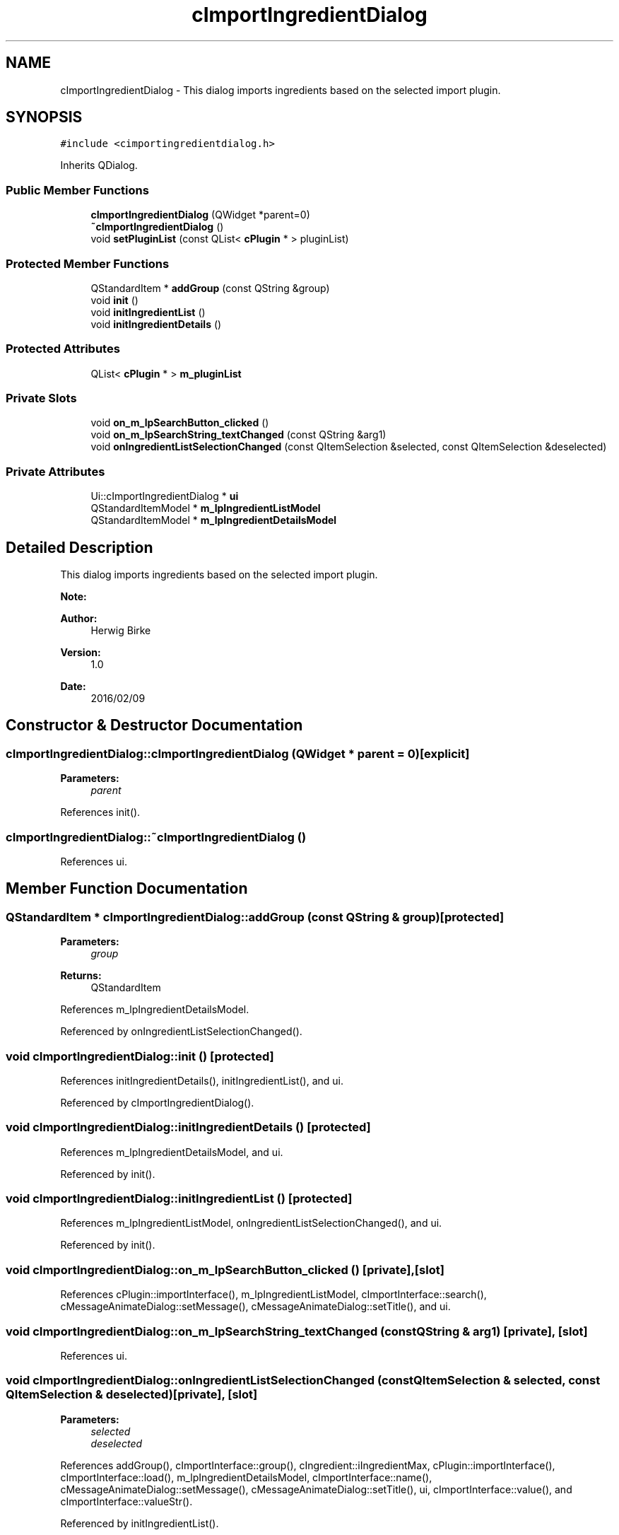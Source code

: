 .TH "cImportIngredientDialog" 3 "Thu Feb 11 2016" "Kooky" \" -*- nroff -*-
.ad l
.nh
.SH NAME
cImportIngredientDialog \- This dialog imports ingredients based on the selected import plugin\&.  

.SH SYNOPSIS
.br
.PP
.PP
\fC#include <cimportingredientdialog\&.h>\fP
.PP
Inherits QDialog\&.
.SS "Public Member Functions"

.in +1c
.ti -1c
.RI "\fBcImportIngredientDialog\fP (QWidget *parent=0)"
.br
.ti -1c
.RI "\fB~cImportIngredientDialog\fP ()"
.br
.ti -1c
.RI "void \fBsetPluginList\fP (const QList< \fBcPlugin\fP * > pluginList)"
.br
.in -1c
.SS "Protected Member Functions"

.in +1c
.ti -1c
.RI "QStandardItem * \fBaddGroup\fP (const QString &group)"
.br
.ti -1c
.RI "void \fBinit\fP ()"
.br
.ti -1c
.RI "void \fBinitIngredientList\fP ()"
.br
.ti -1c
.RI "void \fBinitIngredientDetails\fP ()"
.br
.in -1c
.SS "Protected Attributes"

.in +1c
.ti -1c
.RI "QList< \fBcPlugin\fP * > \fBm_pluginList\fP"
.br
.in -1c
.SS "Private Slots"

.in +1c
.ti -1c
.RI "void \fBon_m_lpSearchButton_clicked\fP ()"
.br
.ti -1c
.RI "void \fBon_m_lpSearchString_textChanged\fP (const QString &arg1)"
.br
.ti -1c
.RI "void \fBonIngredientListSelectionChanged\fP (const QItemSelection &selected, const QItemSelection &deselected)"
.br
.in -1c
.SS "Private Attributes"

.in +1c
.ti -1c
.RI "Ui::cImportIngredientDialog * \fBui\fP"
.br
.ti -1c
.RI "QStandardItemModel * \fBm_lpIngredientListModel\fP"
.br
.ti -1c
.RI "QStandardItemModel * \fBm_lpIngredientDetailsModel\fP"
.br
.in -1c
.SH "Detailed Description"
.PP 
This dialog imports ingredients based on the selected import plugin\&.
.PP
\fBNote:\fP
.RS 4
.RE
.PP
\fBAuthor:\fP
.RS 4
Herwig Birke
.RE
.PP
\fBVersion:\fP
.RS 4
1\&.0
.RE
.PP
\fBDate:\fP
.RS 4
2016/02/09 
.RE
.PP

.SH "Constructor & Destructor Documentation"
.PP 
.SS "cImportIngredientDialog::cImportIngredientDialog (QWidget * parent = \fC0\fP)\fC [explicit]\fP"

.PP
\fBParameters:\fP
.RS 4
\fIparent\fP 
.RE
.PP

.PP
References init()\&.
.SS "cImportIngredientDialog::~cImportIngredientDialog ()"

.PP
References ui\&.
.SH "Member Function Documentation"
.PP 
.SS "QStandardItem * cImportIngredientDialog::addGroup (const QString & group)\fC [protected]\fP"

.PP
\fBParameters:\fP
.RS 4
\fIgroup\fP 
.RE
.PP
\fBReturns:\fP
.RS 4
QStandardItem 
.RE
.PP

.PP
References m_lpIngredientDetailsModel\&.
.PP
Referenced by onIngredientListSelectionChanged()\&.
.SS "void cImportIngredientDialog::init ()\fC [protected]\fP"

.PP
References initIngredientDetails(), initIngredientList(), and ui\&.
.PP
Referenced by cImportIngredientDialog()\&.
.SS "void cImportIngredientDialog::initIngredientDetails ()\fC [protected]\fP"

.PP
References m_lpIngredientDetailsModel, and ui\&.
.PP
Referenced by init()\&.
.SS "void cImportIngredientDialog::initIngredientList ()\fC [protected]\fP"

.PP
References m_lpIngredientListModel, onIngredientListSelectionChanged(), and ui\&.
.PP
Referenced by init()\&.
.SS "void cImportIngredientDialog::on_m_lpSearchButton_clicked ()\fC [private]\fP, \fC [slot]\fP"

.PP
References cPlugin::importInterface(), m_lpIngredientListModel, cImportInterface::search(), cMessageAnimateDialog::setMessage(), cMessageAnimateDialog::setTitle(), and ui\&.
.SS "void cImportIngredientDialog::on_m_lpSearchString_textChanged (const QString & arg1)\fC [private]\fP, \fC [slot]\fP"

.PP
References ui\&.
.SS "void cImportIngredientDialog::onIngredientListSelectionChanged (const QItemSelection & selected, const QItemSelection & deselected)\fC [private]\fP, \fC [slot]\fP"

.PP
\fBParameters:\fP
.RS 4
\fIselected\fP 
.br
\fIdeselected\fP 
.RE
.PP

.PP
References addGroup(), cImportInterface::group(), cIngredient::iIngredientMax, cPlugin::importInterface(), cImportInterface::load(), m_lpIngredientDetailsModel, cImportInterface::name(), cMessageAnimateDialog::setMessage(), cMessageAnimateDialog::setTitle(), ui, cImportInterface::value(), and cImportInterface::valueStr()\&.
.PP
Referenced by initIngredientList()\&.
.SS "void cImportIngredientDialog::setPluginList (const QList< \fBcPlugin\fP * > pluginList)"

.PP
\fBParameters:\fP
.RS 4
\fIpluginList\fP 
.RE
.PP

.PP
References cPlugin::capability(), m_pluginList, cPlugin::PluginCapImport, cPlugin::pluginName(), and ui\&.
.PP
Referenced by cMainWindow::onIngredientsListImport()\&.
.SH "Member Data Documentation"
.PP 
.SS "QStandardItemModel* cImportIngredientDialog::m_lpIngredientDetailsModel\fC [private]\fP"
TODO: describe 
.PP
Referenced by addGroup(), initIngredientDetails(), and onIngredientListSelectionChanged()\&.
.SS "QStandardItemModel* cImportIngredientDialog::m_lpIngredientListModel\fC [private]\fP"
TODO: describe 
.PP
Referenced by initIngredientList(), and on_m_lpSearchButton_clicked()\&.
.SS "QList<\fBcPlugin\fP*> cImportIngredientDialog::m_pluginList\fC [protected]\fP"
TODO: describe 
.PP
Referenced by setPluginList()\&.
.SS "Ui::cImportIngredientDialog* cImportIngredientDialog::ui\fC [private]\fP"
TODO: describe 
.PP
Referenced by init(), initIngredientDetails(), initIngredientList(), on_m_lpSearchButton_clicked(), on_m_lpSearchString_textChanged(), onIngredientListSelectionChanged(), setPluginList(), and ~cImportIngredientDialog()\&.

.SH "Author"
.PP 
Generated automatically by Doxygen for Kooky from the source code\&.
